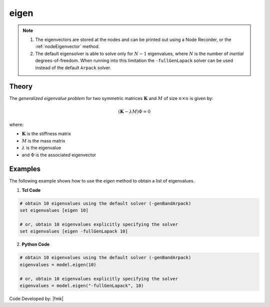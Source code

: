 .. _eigen:

eigen
^^^^^


.. tabs::

   .. tab:: Python 

      .. py:method:: Model.eigen(n, solver="-genBandArpack")
         
         Perform an eigenvalue analysis and return a list of eigenvalues.

         :param n: number of eigenvalues required.
         :type n: |integer|
         :param solver: optional string detailing type of solver: -genBandArpack, -symmBandLapack, -fullGenLapack (default: -genBandArpack).
         :type solver: |string|
         :returns: A |list| containing the eigenvalues
   
   .. tab:: Tcl

      .. function:: eigen <$solver> $numEigenvalues

      .. csv-table::
         :header: "Argument", "Type", "Description"
         :widths: 10, 10, 40
         
         ``numEigenvalues``, |integer|, number of eigenvalues required.
         ``solver``, |string|, "optional string detailing type of solver: -genBandArpack, -symmBandLapack, -fullGenLapack (default: -genBandArpack)."

.. note::

   1.  The eigenvectors are stored at the nodes and can be printed out using a Node Recorder, or the :ref:`nodeEigenvector` method.
   2.  The default eigensolver is able to solve only for :math:`N-1` eigenvalues, where :math:`N` is the number of *inertial* degrees-of-freedom. When running into this limitation the ``-fullGenLapack`` solver can be used instead of the default ``Arpack`` solver.


Theory
------

The *generalized eigenvalue problem* for two symmetric matrices :math:`\boldsymbol{K}` and :math:`M` of size :math:`n \times n` is given by:

.. math::
   \left (\boldsymbol{K} - \lambda M \right ) \Phi = 0

where:

*  :math:`\boldsymbol{K}` is the stiffness matrix
*  :math:`M` is the mass matrix
*  :math:`\lambda` is the eigenvalue
*  and :math:`\Phi` is the associated eigenvector

Examples
--------
   
The following example shows how to use the *eigen* method to obtain a list of eigenvalues.

1. **Tcl Code**

.. code:: tcl

   # obtain 10 eigenvalues using the default solver (-genBandArpack)
   set eigenvalues [eigen 10]
   
   # or, obtain 10 eigenvalues explicitly specifying the solver
   set eigenvalues [eigen -fullGenLapack 10]

2. **Python Code**

.. code:: python

   # obtain 10 eigenvalues using the default solver (-genBandArpack)
   eigenvalues = model.eigen(10)
   
   # or, obtain 10 eigenvalues explicitly specifying the solver
   eigenvalues = model.eigen("-fullGenLapack", 10)

Code Developed by: |fmk|
